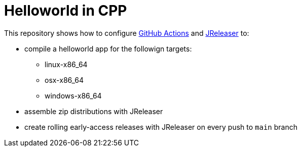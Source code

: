 = Helloworld in CPP

This repository shows how to configure link:https://github.com/features/actions[GitHub Actions] and link:https://jreleaser.org/[JReleaser] to:

 * compile a helloworld app for the followign targets:
   ** linux-x86_64
   ** osx-x86_64
   ** windows-x86_64
 * assemble zip distributions with JReleaser
 * create rolling early-access releases with JReleaser on every push to `main` branch

